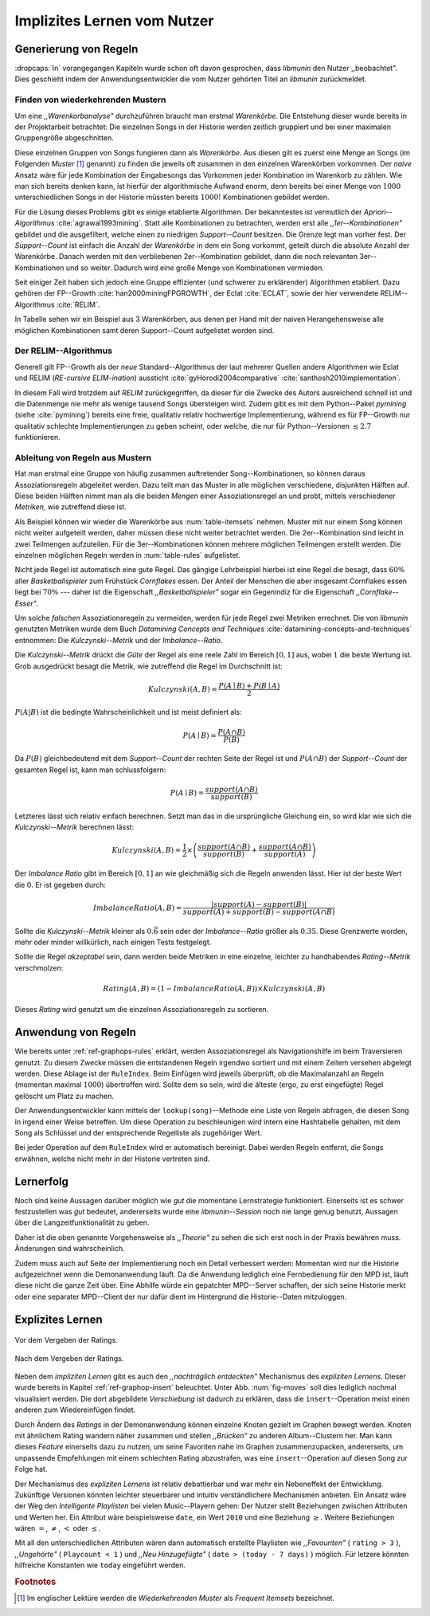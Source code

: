 ############################
Implizites Lernen vom Nutzer
############################

Generierung von Regeln
======================

:dropcaps:`In` vorangegangen Kapiteln wurde schon oft davon gesprochen, dass
*libmunin* den Nutzer ,,beobachtet". Dies geschieht indem der
Anwendungsentwickler die vom Nutzer gehörten Titel an *libmunin* zurückmeldet.

Finden von wiederkehrenden Mustern
----------------------------------

Um eine *,,Warenkorbanalyse"* durchzuführen braucht man erstmal *Warenkörbe*.
Die Entstehung dieser wurde bereits in der Projektarbeit betrachtet: Die
einzelnen Songs in der Historie werden zeitlich gruppiert und bei einer maximalen
Gruppengröße abgeschnitten. 

Diese einzelnen Gruppen von Songs fungieren dann als *Warenkörbe.* Aus diesen
gilt es zuerst eine Menge an Songs (im Folgenden *Muster* [#f1]_ genannt) zu
finden die jeweils oft zusammen in den einzelnen Warenkörben vorkommen. Der
*naive* Ansatz wäre für jede Kombination der Eingabesongs das Vorkommen jeder
Kombination im Warenkorb zu zählen. Wie man sich bereits denken kann, ist
hierfür der algorithmische Aufwand enorm, denn bereits bei einer Menge von
:math:`1000` unterschiedlichen Songs in der Historie müssten bereits
:math:`1000!` Kombinationen gebildet werden. 

Für die Lösung dieses Problems gibt es einige etablierte Algorithmen.  Der
bekanntestes ist vermutlich der *Apriori--Algorithmus*
:cite:`agrawal1993mining`.  Statt alle Kombinationen zu betrachten, werden erst
alle *,,1er--Kombinationen"* gebildet und die ausgefiltert, welche einen zu
niedrigen *Support--Count* besitzen. Die Grenze legt man vorher fest. Der
*Support--Count* ist einfach die Anzahl der *Warenkörbe* in dem ein Song
vorkommt, geteilt durch die absolute Anzahl der Warenkörbe. Danach werden mit
den verbliebenen 2er--Kombination gebildet, dann die noch relevanten
3er--Kombinationen und so weiter. Dadurch wird eine große Menge von
Kombinationen vermieden.

Seit einiger Zeit haben sich jedoch eine Gruppe effizienter (und schwerer zu
erklärender) Algorithmen etabliert. Dazu gehören der FP--Growth
:cite:`han2000miningFPGROWTH`, der Eclat :cite:`ECLAT`, sowie der hier
verwendete RELIM--Algorithmus :cite:`RELIM`.

.. |x| replace:: :math:`\times`

.. figtable::
   :label: table-itemsets
   :spec: l r | l r | l r
   :alt: Die Muster für einige sehr einfache Warenkörbe.
   :caption: Die Muster, welche aus den drei Warenkörben 
             {{A, B, C} {B, B, C}, {C, C, B}} generiert worden sind.

   =========== ====== =========== ====== =========== ======
   Kombination Anzahl Kombination Anzahl Kombination Anzahl    
   =========== ====== =========== ====== =========== ======
   *A*         1 |x|  *A, B*      1 |x|  *A, B, C*   1 |x|  
   *B*         3 |x|  *B, C*      3 |x|                |x|  
   *C*         3 |x|  *C, A*      1 |x|                |x|  
   =========== ====== =========== ====== =========== ======

In Tabelle sehen wir ein Beispiel aus 3 Warenkörben, aus denen per Hand mit
der naiven Herangehensweise alle möglichen Kombinationen samt deren Support--Count
aufgelistet worden sind.

Der RELIM--Algorithmus
----------------------

Generell gilt FP--Growth als der *neue* Standard--Algorithmus der laut mehrerer
Quellen andere Algorithmen wie Eclat und RELIM (*RE-cursive ELIM-ination*)
aussticht :cite:`gyHorodi2004comparative` :cite:`santhosh2010implementation`.

In diesem Fall wird trotzdem auf *RELIM* zurückgegriffen, da dieser für die
Zwecke des Autors ausreichend schnell ist und die Datenmenge nie mehr als wenige
tausend Songs übersteigen wird. Zudem gibt es mit dem Python--Paket *pymining*
(siehe :cite:`pymining`) bereits eine freie, qualitativ relativ hochwertige
Implementierung, während es für FP--Growth nur qualitativ schlechte
Implementierungen zu geben scheint, oder welche, die nur für Python--Versionen
:math:`\leq 2.7` funktionieren.

Ableitung von Regeln aus Mustern
--------------------------------

Hat man erstmal eine Gruppe von häufig zusammen auftretender
Song--Kombinationen, so können daraus Assoziationsregeln abgeleitet werden.
Dazu teilt man das Muster in alle möglichen verschiedene, disjunkten Hälften
auf.  Diese beiden Hälften nimmt man als die beiden *Mengen* einer
Assoziationsregel an und probt, mittels verschiedener *Metriken*, wie zutreffend
diese ist. 

.. figtable::
   :label: table-rules
   :spec: l | l l l l
   :alt: Mögliche Regeln die aus den 3 Warenkörben erstellt werden können.
   :caption: Mögliche Regeln die aus den 3 Warenkörben erstellt werden können.
             Zusätzlich wird der dazugehörige Gesamt--Support--Count, sowie die
             beiden Metriken Imbalance--Ratio und Kulczynski abgebildet.

   ==================================================================== ====================== ======================= ============
   *Assoziationsregel*                                                  *Support*              *Imbalance Ratio*       *Kulczynski*
   ==================================================================== ====================== ======================= ============
   :math:`\left\{A\right\} \leftrightarrow \left\{B\right\}`            :math:`0.\overline{3}` :math:`0.\overline{6}`  :math:`0.\overline{6}`
   :math:`\left\{B\right\} \leftrightarrow \left\{C\right\}`            :math:`1.0`            :math:`0`               :math:`1`
   :math:`\left\{C\right\} \leftrightarrow \left\{A\right\}`            :math:`0.\overline{3}` :math:`0.\overline{6}`  :math:`0.\overline{6}`
   |hline| :math:`\left\{A\right\} \leftrightarrow \left\{B, C\right\}` :math:`0.\overline{3}` :math:`0.\overline{6}`  :math:`0.\overline{6}`
   :math:`\left\{B\right\} \leftrightarrow \left\{A, C\right\}`         :math:`0.\overline{3}` :math:`0`               :math:`0.\overline{3}`
   :math:`\left\{C\right\} \leftrightarrow \left\{A, B\right\}`         :math:`0.\overline{3}` :math:`0.\overline{6}`  :math:`0.\overline{6}`
   ==================================================================== ====================== ======================= ============

Als Beispiel können wir wieder die Warenkörbe aus :num:`table-itemsets` nehmen.
Muster mit nur einem Song können nicht weiter aufgeteilt werden, daher müssen
diese nicht weiter betrachtet werden. Die 2er--Kombination sind leicht in zwei
Teilmengen aufzuteilen. Für die 3er--Kombinationen können mehrere möglichen
Teilmengen erstellt werden. Die einzelnen möglichen Regeln werden in
:num:`table-rules` aufgelistet.

Nicht jede Regel ist automatisch eine gute Regel. Das gängige Lehrbeispiel
hierbei ist eine Regel die besagt, dass :math:`60\%` aller *Basketballspieler*
zum Frühstück *Cornflakes* essen.  Der Anteil der Menschen die aber insgesamt
Cornflakes essen liegt bei :math:`70\%` --- daher ist die Eigenschaft
*,,Basketballspieler"* sogar ein Gegenindiz für die Eigenschaft
*,,Cornflake--Esser"*.

Um solche *falschen* Assoziationsregeln zu vermeiden, werden für jede Regel zwei
Metriken errechnet. Die von *libmunin* genutzten Metriken wurde dem Buch 
*Datamining Concepts and Techniques* :cite:`datamining-concepts-and-techniques` 
entnommen: Die *Kulczynski--Metrik* und der *Imbalance--Ratio*.

Die *Kulczynski--Metrik* drückt die *Güte* der Regel als eine reele Zahl im
Bereich :math:`\lbrack 0, 1\rbrack` aus, wobei :math:`1` die beste Wertung ist.
Grob ausgedrückt besagt die Metrik, wie zutreffend die Regel im Durchschnitt
ist:

.. math::

    Kulczynski(A, B) =  \frac{P(A \mid B) + P(B \mid A)}{2}

:math:`P(A \vert B)` ist die bedingte Wahrscheinlichkeit und ist meist definiert
als: 

.. math::
   
    P(A\mid B) = \frac{P(A\cap B)}{P(B)}    

Da :math:`P(B)` gleichbedeutend mit dem *Support--Count* der rechten Seite der
Regel ist und :math:`P(A\cap B)` der *Support--Count* der gesamten Regel ist,
kann man schlussfolgern:

.. math::
   
    P(A\mid B) = \frac{support(A \cap B)}{support(B)}    

Letzteres lässt sich relativ einfach berechnen. Setzt man das in die
ursprüngliche Gleichung ein, so wird klar wie sich die *Kulczynski--Metrik*
berechnen lässt:

.. math::

   Kulczynski(A, B) = \frac{1}{2} \times \left(\frac{support(A\cap B)}{support(B)} + \frac{support(A\cap B)}{support(A)}\right)


Der *Imbalance Ratio* gibt im Bereich :math:`\lbrack 0, 1\rbrack` an wie
gleichmäßig sich die Regeln anwenden lässt.  Hier ist der beste Wert die
:math:`0`.  Er ist gegeben durch:

.. math::

    ImbalanceRatio(A, B) = \frac{\vert support(A) - support(B)\vert}{support(A) + support(B) - support(A \cap B)}

Sollte die *Kulczynski--Metrik* kleiner als :math:`0.\overline{6}` sein oder der
*Imbalance--Ratio* größer als :math:`0.35`. Diese Grenzwerte worden, mehr oder
minder willkürlich, nach einigen Tests festgelegt.

Sollte die Regel *akzeptabel* sein, dann werden beide Metriken in eine
einzelne, leichter zu handhabendes *Rating--Metrik* verschmolzen:

.. math::

    Rating(A, B) = \left(1 - ImbalanceRatio(A, B)\right) \times Kulczynski(A, B)

Dieses *Rating* wird genutzt um die einzelnen Assoziationsregeln zu sortieren.

Anwendung von Regeln
====================

Wie bereits unter :ref:`ref-graphops-rules` erklärt, werden Assoziationsregel
als Navigationshilfe im beim Traversieren genutzt.  Zu diesem Zwecke müssen die
entstandenen Regeln irgendwo sortiert und mit einem Zeitem versehen abgelegt
werden.  Diese Ablage ist der ``RuleIndex``. Beim Einfügen wird jeweils
überprüft, ob die Maximalanzahl an Regeln (momentan maximal :math:`1000`)
übertroffen wird. Sollte dem so sein, wird die älteste (ergo, zu erst
eingefügte) Regel gelöscht um Platz zu machen. 

Der Anwendungsentwickler kann mittels der ``lookup(song)``--Methode eine Liste
von Regeln abfragen, die diesen Song in irgend einer Weise betreffen. Um diese
Operation zu beschleunigen wird intern eine Hashtabelle gehalten, mit dem Song
als Schlüssel und der entsprechende Regelliste als zugehöriger Wert.

Bei jeder Operation auf dem ``RuleIndex`` wird er automatisch bereinigt. 
Dabei werden Regeln entfernt, die Songs erwähnen, welche nicht mehr in der
Historie vertreten sind. 


Lernerfolg
==========

Noch sind keine Aussagen darüber möglich wie *gut* die momentane Lernstrategie
funktioniert. Einerseits ist es schwer festzustellen was *gut* bedeutet,
andererseits wurde eine *libmunin--Session* noch nie lange genug benutzt,
Aussagen über die Langzeitfunktionalität zu geben. 

Daher ist die oben genannte Vorgehensweise als *,,Theorie"* zu sehen die sich
erst noch in der Praxis bewähren muss. Änderungen sind wahrscheinlich.

Zudem muss auch auf Seite der Implementierung noch ein Detail verbessert werden:
Momentan wird nur die Historie aufgezeichnet wenn die Demonanwendung läuft. Da
die Anwendung lediglich eine Fernbedienung für den MPD ist, läuft diese nicht
die ganze Zeit über. Eine Abhilfe würde ein gepatchter MPD--Server schaffen, der
sich seine Historie merkt oder eine separater MPD--Client der nur dafür dient im
Hintergrund die Historie--Daten mitzuloggen.

Explizites Lernen
=================

.. subfigstart::

.. _fig-move-before:

.. figure:: figs/big_move_before_edit.png
    :alt: Graph vor dem Vergeben eines hohen Ratings.
    :width: 100%
    :align: center
    
    Vor dem Vergeben der Ratings.

.. _fig-move-after:

.. figure:: figs/big_move_after_edit.png
    :alt: Graph nach dem Vergeben eines hohen Ratings.
    :width: 100%
    :align: center
    
    Nach dem Vergeben der Ratings.

.. subfigend::
    :width: 0.75
    :alt: Graph vor und nach Vergeben eines hohen Ratings.
    :label: fig-modify-moves
 
    Vor und nach dem Vergeben von einem hohen Ratings an drei Lieder 
    (,,Rachsucht”, ,,Nagelfar”, ,,Meine Brille”, jeweils rot eingekreist). 
    Die dazugehörigen Alben sind in rötlich, grünlich und bläulich
    hervorgehoben. Nach dem Vergeben sieht man, dass die entsprechenden Songs
    sich von den einzelnen Albums--Cluster entfernt haben und Verbindungen zu
    anderen Album bekommen haben. Zudem haben sich die beiden erstgenannten
    Songs miteinander verbunden.

Neben dem *impliziten Lernen* gibt es auch den *,,nachträglich entdeckten"*
Mechanismus des *expliziten Lernens*. Dieser wurde bereits in Kapitel
:ref:`ref-graphop-insert` beleuchtet. Unter Abb. :num:`fig-moves` soll dies
lediglich nochmal visualisiert werden. Die dort abgebildete *Verschiebung* ist
dadurch zu erklären, dass die ``insert``--Operation meist einen anderen zum
Wiedereinfügen findet. 

Durch Ändern des *Ratings* in der Demonanwendung können einzelne Knoten gezielt
im Graphen bewegt werden. Knoten mit ähnlichem Rating wandern näher zusammen und
stellen *,,Brücken"* zu anderen Album--Clustern her. Man kann dieses *Feature*
einerseits dazu zu nutzen, um seine Favoriten nahe im Graphen zusammenzupacken,
andererseits, um unpassende Empfehlungen mit einem schlechten Rating
abzustrafen, was eine ``insert``--Operation auf diesen Song zur Folge hat.

Der Mechanismus des *expliziten Lernens* ist relativ debattierbar und war mehr
ein Nebeneffekt der Entwicklung. Zukünftige Versionen könnten leichter
steuerbarer und intuitiv verständlichere Mechanismen anbieten. 
Ein Ansatz wäre der Weg den *Intelligente Playlisten* bei vielen Music--Playern
gehen: Der Nutzer stellt Beziehungen zwischen Attributen und Werten her. Ein
Attribut wäre beispielsweise ``date``, ein Wert ``2010`` und eine Beziehung
:math:`\ge`. Weitere Beziehungen wären :math:`=`, :math:`\neq`, :math:`<`
oder :math:`\le`. 

Mit all den unterschiedlichen Attributen wären dann automatisch erstellte
Playlisten wie  *,,Favouriten"* ( ``rating > 3`` ), *,,Ungehörte"* ( ``Playcount
< 1`` ) und *,,Neu Hinzugefügte"* ( ``date > (today - 7 days)`` ) möglich. 
Für letzere könnten hilfreiche Konstanten wie ``today`` eingeführt werden.

.. rubric:: Footnotes

.. [#f1] Im englischer Lektüre werden die *Wiederkehrenden Muster* als *Frequent
   Itemsets* bezeichnet.
